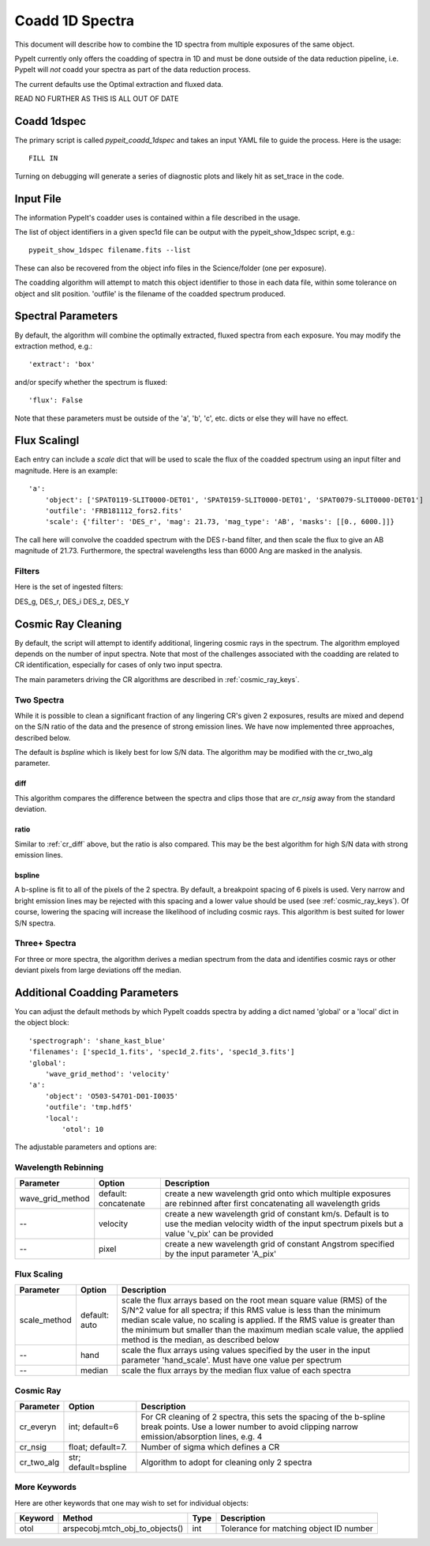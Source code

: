.. highlight:: rest

****************
Coadd 1D Spectra
****************

This document will describe how to combine the 1D spectra
from multiple exposures of the same object.

PypeIt currently only offers the coadding of spectra in
1D and must be done outside of the data reduction pipeline,
i.e. PypeIt will *not* coadd your spectra as
part of the data reduction process.

The current defaults use the Optimal extraction
and fluxed data.

READ NO FURTHER AS THIS IS ALL OUT OF DATE

Coadd 1dspec
++++++++++++

The primary script is called `pypeit_coadd_1dspec` and takes
an input YAML file to guide the process.  Here is the usage::

    FILL IN

Turning on debugging will generate a series of diagnostic plots
and likely hit as set_trace in the code.

Input File
++++++++++

The information PypeIt's coadder uses is contained
within a file described in the usage.

The list of object identifiers in a given spec1d file can be
output with the pypeit_show_1dspec script, e.g.::

    pypeit_show_1dspec filename.fits --list

These can also be recovered from the object info files in the Science/folder
(one per exposure).

The coadding algorithm will attempt to match this object identifier
to those in each data file, within some tolerance on object and slit
position. 'outfile' is the filename of the coadded spectrum produced.

Spectral Parameters
+++++++++++++++++++

By default, the algorithm will combine the optimally extracted,
fluxed spectra from each exposure.  You may modify the extraction
method, e.g.::

    'extract': 'box'

and/or specify whether the spectrum is fluxed::

    'flux': False

Note that these parameters must be outside of the 'a', 'b', 'c', etc. dicts
or else they will have no effect.

Flux ScalingI
+++++++++++++

Each entry can include a *scale* dict that will be used to
scale the flux of the coadded spectrum using an input filter
and magnitude.  Here is an example::

    'a':
        'object': ['SPAT0119-SLIT0000-DET01', 'SPAT0159-SLIT0000-DET01', 'SPAT0079-SLIT0000-DET01']
        'outfile': 'FRB181112_fors2.fits'
        'scale': {'filter': 'DES_r', 'mag': 21.73, 'mag_type': 'AB', 'masks': [[0., 6000.]]}

The call here will convolve the coadded spectrum with the DES r-band filter,
and then scale the flux to give an AB magnitude of 21.73.  Furthermore,
the spectral wavelengths less than 6000 Ang are masked in the analysis.

Filters
-------

Here is the set of ingested filters:

DES_g, DES_r, DES_i DES_z, DES_Y

Cosmic Ray Cleaning
+++++++++++++++++++

By default, the script will attempt to identify additional,
lingering cosmic rays in the spectrum.  The algorithm
employed depends on the number of input spectra.
Note that most of the challenges associated with the coadding
are related to CR identification, especially for cases
of only two input spectra.

The main parameters driving the CR algorithms are
described in :ref:`cosmic_ray_keys`.

Two Spectra
-----------

While it is possible to clean a significant fraction of
any lingering CR's given 2 exposures, results are mixed
and depend on the S/N ratio of the data and the presence
of strong emission lines.  We have now implemented
three approaches, described below.

The default is `bspline` which is likely best for low S/N data.
The algorithm may be modified with the cr_two_alg parameter.

.. _cr_diff:

diff
****

This algorithm compares the difference between the
spectra and clips those that are `cr_nsig` away from
the standard deviation.

ratio
*****

Similar to :ref:`cr_diff` above, but the ratio is also compared.
This may be the best algorithm for high S/N data with
strong emission lines.

bspline
*******

A b-spline is fit to all of the pixels of the 2 spectra.
By default, a breakpoint spacing of 6 pixels is used.
Very narrow and bright emission lines may be rejected
with this spacing and a lower value should be used
(see :ref:`cosmic_ray_keys`).  Of course, lowering
the spacing will increase the likelihood of including
cosmic rays.  This algorithm is best suited for lower
S/N spectra.


Three+ Spectra
--------------

For three or more spectra, the algorithm derives a median
spectrum from the data and identifies cosmic rays or other
deviant pixels from large deviations off the median.

Additional Coadding Parameters
++++++++++++++++++++++++++++++
You can adjust the default methods by which PypeIt coadds
spectra by adding a dict named 'global' or a 'local' dict
in the object block::

    'spectrograph': 'shane_kast_blue'
    'filenames': ['spec1d_1.fits', 'spec1d_2.fits', 'spec1d_3.fits']
    'global':
        'wave_grid_method': 'velocity'
    'a':
        'object': 'O503-S4701-D01-I0035'
        'outfile': 'tmp.hdf5'
        'local':
            'otol': 10

The adjustable parameters and options are:

Wavelength Rebinning
--------------------

==================   =======================  ==================================================
Parameter            Option                   Description
==================   =======================  ==================================================
wave_grid_method     default: concatenate     create a new wavelength grid onto which multiple
                                              exposures are rebinned after first concatenating
                                              all wavelength grids
--                   velocity                 create a new wavelength grid of constant km/s.
                                              Default is to use the median velocity width of the
                                              input spectrum pixels but a value 'v_pix' can be
                                              provided
--                   pixel                    create a new wavelength grid of constant Angstrom
                                              specified by the input parameter 'A_pix'
==================   =======================  ==================================================

Flux Scaling
------------

==================   =======================  ==================================================
Parameter            Option                   Description
==================   =======================  ==================================================
scale_method         default: auto            scale the flux arrays based on the root mean
                                              square value (RMS) of the S/N^2 value for all
                                              spectra; if this RMS value is less than the
                                              minimum median scale value, no scaling is applied.
                                              If the RMS value is greater than the minimum but
                                              smaller than the maximum median scale value, the
                                              applied method is the median, as described below
--                   hand                     scale the flux arrays using values specified by
                                              the user in the input parameter 'hand_scale'. Must
                                              have one value per spectrum
--                   median                   scale the flux arrays by the median flux value
                                              of each spectra
==================   =======================  ==================================================

.. _cosmic_ray_keys:

Cosmic Ray
----------

==================   =======================  ===================================================
Parameter            Option                   Description
==================   =======================  ===================================================
cr_everyn            int; default=6           For CR cleaning of 2 spectra, this sets the
                                              spacing of the b-spline break points.  Use a lower
                                              number to avoid clipping narrow emission/absorption
                                              lines, e.g. 4
cr_nsig              float; default=7.        Number of sigma which defines a CR
cr_two_alg           str; default=bspline     Algorithm to adopt for cleaning only 2 spectra
==================   =======================  ===================================================

.. _more_coadd_keys:

More Keywords
-------------

Here are other keywords that one may wish to set
for individual objects:

============= =============================== ==== =============================================
Keyword        Method                         Type Description
============= =============================== ==== =============================================
otol          arspecobj.mtch_obj_to_objects() int  Tolerance for matching object ID number
============= =============================== ==== =============================================

